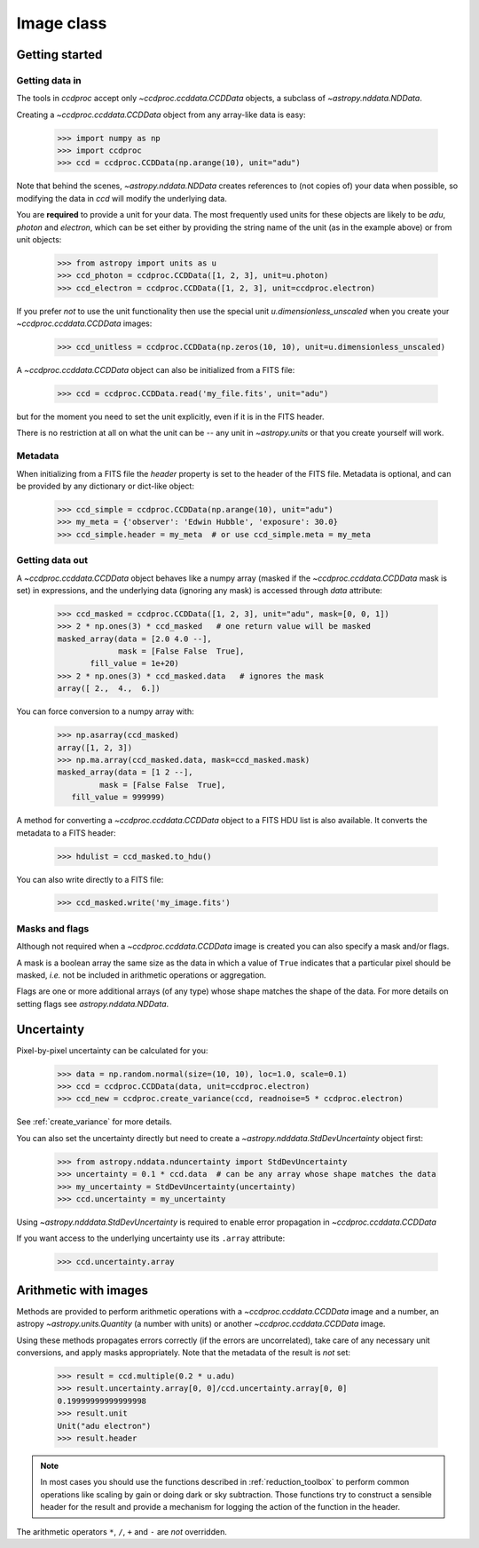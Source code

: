 .. _ccddata:

Image class
===========

Getting started
---------------

Getting data in
+++++++++++++++

The tools in `ccdproc` accept only `~ccdproc.ccddata.CCDData` objects, a
subclass of `~astropy.nddata.NDData`.

Creating a `~ccdproc.ccddata.CCDData` object from any array-like data is easy:

    >>> import numpy as np
    >>> import ccdproc
    >>> ccd = ccdproc.CCDData(np.arange(10), unit="adu")

Note that behind the scenes, `~astropy.nddata.NDData` creates references to
(not copies of) your data when possible, so modifying the data in `ccd` will
modify the underlying data.

You are **required** to provide a unit for your data. The most frequently used
units for these objects are likely to be `adu`, `photon` and `electron`, which
can be set either by providing the string name of the unit (as in the example
above) or from unit objects:

    >>> from astropy import units as u
    >>> ccd_photon = ccdproc.CCDData([1, 2, 3], unit=u.photon)
    >>> ccd_electron = ccdproc.CCDData([1, 2, 3], unit=ccdproc.electron)

If you prefer *not* to use the unit functionality then use the special unit
`u.dimensionless_unscaled` when you create your `~ccdproc.ccddata.CCDData`
images:

    >>> ccd_unitless = ccdproc.CCDData(np.zeros(10, 10), unit=u.dimensionless_unscaled)

A `~ccdproc.ccddata.CCDData` object can also be initialized from a FITS file:

    >>> ccd = ccdproc.CCDData.read('my_file.fits', unit="adu")

but for the moment you need to set the unit explicitly, even if it is in the
FITS header.

There is no restriction at all on what the unit can be -- any unit in
`~astropy.units` or that you create yourself will work.

Metadata
++++++++

When initializing from a FITS file the `header` property is set to the header
of the FITS file. Metadata is optional, and can be provided by any dictionary
or dict-like object:

    >>> ccd_simple = ccdproc.CCDData(np.arange(10), unit="adu")
    >>> my_meta = {'observer': 'Edwin Hubble', 'exposure': 30.0}
    >>> ccd_simple.header = my_meta  # or use ccd_simple.meta = my_meta

Getting data out
++++++++++++++++

A `~ccdproc.ccddata.CCDData` object behaves like a numpy array (masked if the
`~ccdproc.ccddata.CCDData` mask is set) in expressions, and the underlying
data (ignoring any mask) is accessed through `data` attribute:

    >>> ccd_masked = ccdproc.CCDData([1, 2, 3], unit="adu", mask=[0, 0, 1])
    >>> 2 * np.ones(3) * ccd_masked   # one return value will be masked
    masked_array(data = [2.0 4.0 --],
                 mask = [False False  True],
           fill_value = 1e+20)
    >>> 2 * np.ones(3) * ccd_masked.data   # ignores the mask
    array([ 2.,  4.,  6.])

You can force conversion to a numpy array with:

    >>> np.asarray(ccd_masked)
    array([1, 2, 3])
    >>> np.ma.array(ccd_masked.data, mask=ccd_masked.mask)
    masked_array(data = [1 2 --],
             mask = [False False  True],
       fill_value = 999999)

A method for converting a `~ccdproc.ccddata.CCDData` object to a FITS HDU list
is also available. It converts the metadata to a FITS header:

    >>> hdulist = ccd_masked.to_hdu()

You can also write directly to a FITS file:

    >>> ccd_masked.write('my_image.fits')

Masks and flags
+++++++++++++++

Although not required when a `~ccdproc.ccddata.CCDData` image is created you
can also specify a mask and/or flags.

A mask is a boolean array the same size as the data in which a value of
``True`` indicates that a particular pixel should be masked, *i.e.* not be
included in arithmetic operations or aggregation.

Flags are one or more additional arrays (of any type) whose shape matches the
shape of the data. For more details on setting flags see
`astropy.nddata.NDData`.

Uncertainty
-----------

Pixel-by-pixel uncertainty can be calculated for you:

    >>> data = np.random.normal(size=(10, 10), loc=1.0, scale=0.1)
    >>> ccd = ccdproc.CCDData(data, unit=ccdproc.electron)
    >>> ccd_new = ccdproc.create_variance(ccd, readnoise=5 * ccdproc.electron)

See :ref:`create_variance` for more details.

You can also set the uncertainty directly but need to create a
`~astropy.ndddata.StdDevUncertainty` object first:

    >>> from astropy.nddata.nduncertainty import StdDevUncertainty
    >>> uncertainty = 0.1 * ccd.data  # can be any array whose shape matches the data
    >>> my_uncertainty = StdDevUncertainty(uncertainty)
    >>> ccd.uncertainty = my_uncertainty

Using `~astropy.ndddata.StdDevUncertainty` is required to enable error
propagation in `~ccdproc.ccddata.CCDData`

If you want access to the underlying uncertainty use its ``.array`` attribute:

    >>> ccd.uncertainty.array

Arithmetic with images
----------------------

Methods are provided to perform arithmetic operations with a
`~ccdproc.ccddata.CCDData` image and a number, an astropy
`~astropy.units.Quantity` (a number with units) or another
`~ccdproc.ccddata.CCDData` image.

Using these methods propagates errors correctly (if the errors are
uncorrelated), take care of any necessary unit conversions, and apply masks
appropriately. Note that the metadata of the result is *not* set:

    >>> result = ccd.multiple(0.2 * u.adu)
    >>> result.uncertainty.array[0, 0]/ccd.uncertainty.array[0, 0]
    0.19999999999999998
    >>> result.unit
    Unit("adu electron")
    >>> result.header


.. note::      
    In most cases you should use the functions described in
    :ref:`reduction_toolbox` to perform common operations like scaling by gain or
    doing dark or sky subtraction. Those functions try to construct a sensible
    header for the result and provide a mechanism for logging the action of the
    function in the header.


The arithmetic operators ``*``, ``/``, ``+`` and ``-`` are *not* overridden.
